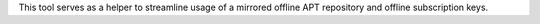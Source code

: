 This tool serves as a helper to streamline usage of a mirrored offline APT
repository and offline subscription keys.